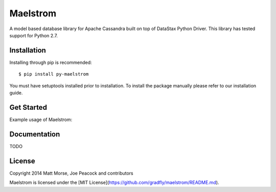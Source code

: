 Maelstrom 
=========
.. image:: https://travis-ci.org/gradfly/maelstrom.svg?branch=develop
    :target: https://travis-ci.org/gradfly/maelstrom
A model based database library for Apache Cassandra built on top of DataStax Python Driver. This library has tested support for Python 2.7.

Installation
------------
Installing through pip is recommended::

    $ pip install py-maelstrom

You must have setuptools installed prior to installation. To install the package manually please refer to our installation guide. 

Get Started
-----------
Example usage of Maelstrom:

.. code-block:: python
    from uuid import uuid4
    from maelstrom import connect, close, Base
    
    cassandra.connect([ip1, ip2])
    
    class User(Base):
    
      __tablename__ = "users"
      
      defaults = {
        'id' = uuid4(),
        'name' = '',
        'email' = '',
      }
      
      lookups = ["email"]
      
      def __init__(self, *args, **kwargs):
        self.update_data(**self.defaults)
        Base.__init__(self, *arks, **kwargs)
        
    new_user = User(name = "Joe", email="example@email.com")
    new_user.commit()
    
    get_user = Account.get_by_lookup("example@email.com")
    
    cassandra.close()


Documentation
-------------
TODO

License
-------
Copyright 2014 Matt Morse, Joe Peacock and contributors

Maelstrom is licensed under the [MIT License](https://github.com/gradfly/maelstrom/README.md). 
